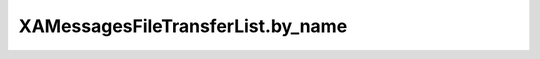 XAMessagesFileTransferList.by_name
==================================

.. automethod:: PyXA.apps.Messages.XAMessagesFileTransferList.by_name
